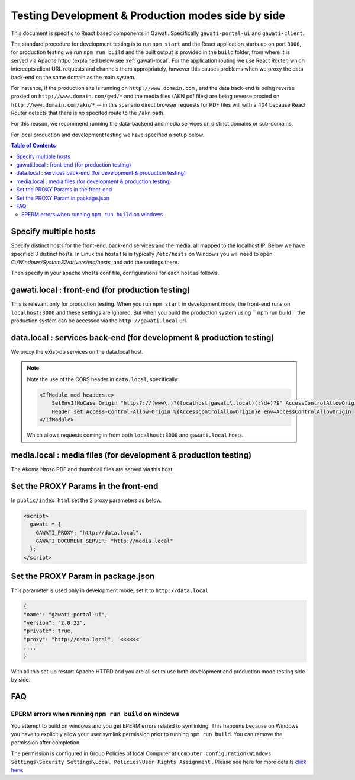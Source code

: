 Testing Development & Production modes side by side
###################################################

This document is specific to React based components in Gawati. Specifically ``gawati-portal-ui`` and ``gawati-client``. 

The standard procedure for development testing is to run ``npm start`` and the React application starts up on port ``3000``, for production testing we run ``npm run build`` and the built output is provided in the ``build`` folder, from where it is served via Apache httpd (explained below see :ref:`gawati-local`. For the application routing we use React Router, which intercepts client URL requests and channels them appropriately, however this causes problems when we proxy the data back-end on the same domain as the main system. 

For instance, if the production site is running on ``http://www.domain.com`` , and the data back-end is being reverse proxied on ``http://www.domain.com/gwd/*`` and the media files (AKN pdf files) are being reverse proxied on ``http://www.domain.com/akn/*`` -- in this scenario direct browser requests for PDF files will with a 404 because React Router detects that there is no specifed route to the ``/akn`` path. 

For this reason, we recommend running the data-backend and media services on distinct domains or sub-domains. 

For local production and development testing we have specified a setup below. 

.. contents:: Table of Contents 
  :local:


**********************
Specify multiple hosts
**********************

Specify distinct hosts for the front-end, back-end services and the media, all mapped to the localhost IP. Below we have specified 3 distinct hosts. In Linux the hosts file is typically ``/etc/hosts`` on Windows you will need to open `C:/Windows/System32/drivers/etc/hosts`, and add the settings there.

.. code-block:: apacheconf
    :linenos:

    127.0.0.1       gawati.local  # front-end
    127.0.0.1       data.local    # data services
    127.0.0.1       media.local   # media files
    127.0.0.1       auth.local    # auth / keycloak if you want be a purist

Then specify in your apache vhosts conf file, configurations for each host as follows. 

 .. _gawati-local:
 
*************************************************
gawati.local : front-end (for production testing)
*************************************************

This is relevant only for production testing. When you run ``npm start`` in development mode, the front-end runs on ``localhost:3000`` and these settings are ignored. But when you build the production system using `` npm run build `` the production system can be accessed via the ``http://gawati.local`` url.

.. code-block:: apacheconf
    :linenos:

    <VirtualHost 127.0.0.1:80>
        ProxyRequests off
        ServerName gawati.local
        ServerAlias gawati.local

        DocumentRoot "/path/to/portal-ui/build"

        <Directory "/path/to/portal-ui/build">
            DirectoryIndex "index.html"
            Require all granted
            AllowOverride All
            
            ## the following is required for client side routing to work, 
            ## otherwise results in a 404 on refresh
            
            RewriteEngine on
            # Don't rewrite files or directories
            RewriteCond %{REQUEST_FILENAME} -f [OR]
            RewriteCond %{REQUEST_FILENAME} -d
            RewriteRule ^ - [L]
            # Rewrite everything else to index.html to allow html5 state links
            RewriteRule ^ index.html [L]
        </Directory>

    </VirtualHost>


*********************************************************************
data.local : services back-end (for development & production testing)
*********************************************************************

We proxy the eXist-db services on the data.local host. 

.. code-block:: apacheconf
    :linenos:

    <VirtualHost 127.0.0.1:80>
        ProxyRequests off
        ServerName data.local
        ServerAlias data.local

        ### CORS BEGIN    
        # Always set these headers.
        <IfModule mod_headers.c>
            SetEnvIfNoCase Origin "https?://(www\.)?(localhost|gawati\.local)(:\d+)?$" AccessControlAllowOrigin=$0
            Header set Access-Control-Allow-Origin %{AccessControlAllowOrigin}e env=AccessControlAllowOrigin
        </IfModule>
        Header always set Access-Control-Allow-Methods "POST, GET, OPTIONS, DELETE, PUT"
        Header always set Access-Control-Max-Age "1000"
        Header always set Access-Control-Allow-Headers "x-requested-with, Content-Type, origin, authorization, accept, client-security-token"
        
        # Added a rewrite to respond with a 200 SUCCESS on every OPTIONS request.
        RewriteEngine On
        RewriteCond %{REQUEST_METHOD} OPTIONS
        RewriteRule ^(.*)$ $1 [R=200,L]
        ### CORS END

        <Location ~ "/gwd/(.*)">
        AddType text/cache-manifest .appcache
        ProxyPassMatch  "http://localhost:8080/exist/restxq/gw/$1"
        ProxyPassReverse "http://localhost:8080/exist/restxq/gw/$1"
        ProxyPassReverseCookiePath /exist /
        SetEnv force-proxy-request-1.0 1
        SetEnv proxy-nokeepalive 1
        </Location>

        <Location ~ "/gwp/(.*)">
        AddType text/cache-manifest .appcache
        ProxyPassMatch  "http://localhost:9001/gwp/$1"
        ProxyPassReverse "http://localhost:9001/gwp/$1"
        SetEnv force-proxy-request-1.0 1
        SetEnv proxy-nokeepalive 1
        </Location>

        <Location ~ "/gwdc/(.*)">
        AddType text/cache-manifest .appcache
        ProxyPassMatch  "http://localhost:8080/exist/restxq/gwdc/$1"
        ProxyPassReverse "http://localhost:8080/exist/restxq/gwdc/$1"
        SetEnv force-proxy-request-1.0 1
        SetEnv proxy-nokeepalive 1
        </Location>

        <Location ~ "/gwu/(.*)">
        AddType text/cache-manifest .appcache
        ProxyPassMatch  "http://localhost:9003/gwu/$1"
        ProxyPassReverse "http://localhost:9003/gwu/$1"
        SetEnv force-proxy-request-1.0 1
        SetEnv proxy-nokeepalive 1
        </Location>

        <Location ~ "/gwc/(.*)">
        AddType text/cache-manifest .appcache
        ProxyPassMatch  "http://localhost:9002/gwc/$1"
        ProxyPassReverse "http://localhost:9002/gwc/$1"
        SetEnv force-proxy-request-1.0 1
        SetEnv proxy-nokeepalive 1
        </Location>

    </VirtualHost>    

.. note::
    Note the use of the CORS header in ``data.local``, specifically:

    .. code-block:: apacheconf

        <IfModule mod_headers.c>
            SetEnvIfNoCase Origin "https?://(www\.)?(localhost|gawati\.local)(:\d+)?$" AccessControlAllowOrigin=$0
            Header set Access-Control-Allow-Origin %{AccessControlAllowOrigin}e env=AccessControlAllowOrigin
        </IfModule>
    
    Which allows requests coming in from both ``localhost:3000`` and ``gawati.local`` hosts.

*********************************************************************
media.local : media files (for development & production testing)
*********************************************************************

The Akoma Ntoso PDF and thumbnail files are served via this host. 

.. code-block:: apacheconf
    :linenos:

    <VirtualHost 127.0.0.1:80>
        ProxyRequests off
        ServerName media.local
        ServerAlias media.local

        ### CORS BEGIN    
        # Always set these headers.
        <IfModule mod_headers.c>
        SetEnvIfNoCase Origin "https?://(www\.)?(localhost|gawati\.local)(:\d+)?$" AccessControlAllowOrigin=$0
        Header set Access-Control-Allow-Origin %{AccessControlAllowOrigin}e env=AccessControlAllowOrigin
        </IfModule>
        Header always set Access-Control-Allow-Methods "POST, GET, OPTIONS, DELETE, PUT"
        Header always set Access-Control-Max-Age "1000"
        Header always set Access-Control-Allow-Headers "x-requested-with, Content-Type, origin, authorization, accept, client-security-token"
        
        # Added a rewrite to respond with a 200 SUCCESS on every OPTIONS request.
        RewriteEngine On
        RewriteCond %{REQUEST_METHOD} OPTIONS
        RewriteRule ^(.*)$ $1 [R=200,L]
        ### CORS END

        Alias /akn "/path/to/akn"
        <Directory "/path/to/akn">	
            DirectoryIndex "index.html"
            Require all granted
            AllowOverride All
        </Directory>

    </VirtualHost>


*************************************
Set the PROXY Params in the front-end
*************************************

In ``public/index.html`` set the 2 proxy parameters as below.

.. code-block:: html

    <script>
      gawati = {
        GAWATI_PROXY: "http://data.local",
        GAWATI_DOCUMENT_SERVER: "http://media.local"
      };
    </script>


***********************************
Set the PROXY Param in package.json
***********************************

This parameter is used only in development mode, set it to ``http://data.local`` 

.. code-block:: json

    {
    "name": "gawati-portal-ui",
    "version": "2.0.22",
    "private": true,
    "proxy": "http://data.local",  <<<<<<
    ....
    }


With all this set-up restart Apache HTTPD and you are all set to use both development and production mode testing side by side. 

 .. _faqs-dev-prod:
 
***
FAQ
***

.. _faq-dev-prod-eperm:

EPERM errors when running ``npm run build`` on windows
------------------------------------------------------

You attempt to build on windows and you get EPERM errors related to symlinking. 
This happens because on Windows you have to explicitly allow your user symlink permission prior to running ``npm run build``. 
You can remove the permission after completion. 

The permission is configured in Group Policies of local Computer at ``Computer Configuration\Windows Settings\Security Settings\Local Policies\User Rights Assignment`` . 
Please see here for more details `click here <https://docs.microsoft.com/en-us/windows/security/threat-protection/security-policy-settings/create-symbolic-links>`_.